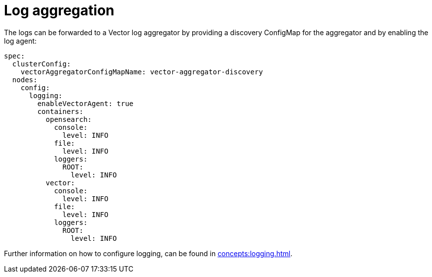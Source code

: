 = Log aggregation
:description: The logs can be forwarded to a Vector log aggregator by providing a discovery ConfigMap for the aggregator and by enabling the log agent.

The logs can be forwarded to a Vector log aggregator by providing a discovery ConfigMap for the aggregator and by enabling the log agent:

[source,yaml]
----
spec:
  clusterConfig:
    vectorAggregatorConfigMapName: vector-aggregator-discovery
  nodes:
    config:
      logging:
        enableVectorAgent: true
        containers:
          opensearch:
            console:
              level: INFO
            file:
              level: INFO
            loggers:
              ROOT:
                level: INFO
          vector:
            console:
              level: INFO
            file:
              level: INFO
            loggers:
              ROOT:
                level: INFO
----

Further information on how to configure logging, can be found in xref:concepts:logging.adoc[].
